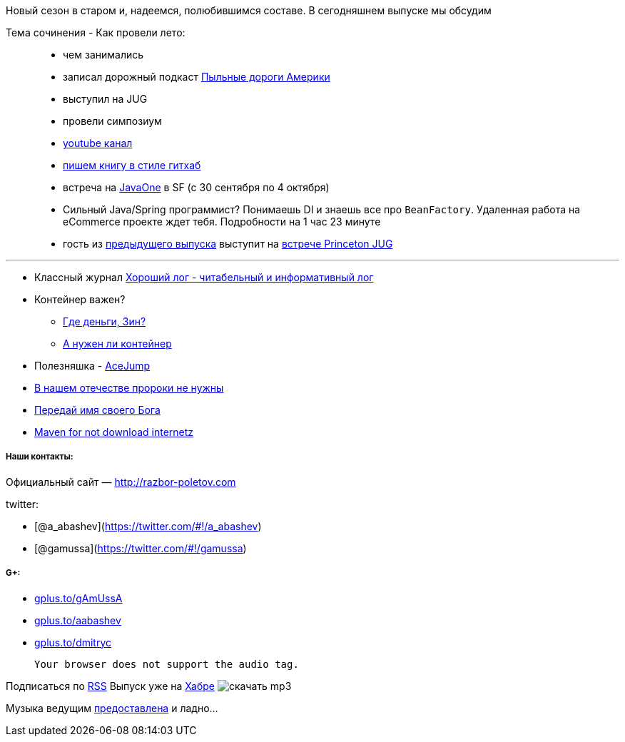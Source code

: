 Новый сезон в старом и, надеемся, полюбившимся составе. В сегодняшнем
выпуске мы обсудим

Тема сочинения - Как провели лето:

____________________________________________________________________________________________________________________________________________________________________
* чем занимались
* записал дорожный подкаст http://happypodcast.rpod.ru/s3[Пыльные дороги
Америки]
* выступил на JUG
* провели симпозиум
* http://www.youtube.com/trainingAtFarata[youtube канал]
* https://github.com/Farata/EnterpriseWebBook[пишем книгу в стиле
гитхаб]
* встреча на http://oracle.com/javaone[JavaOne] в SF (c 30 сентября по 4
октября)
* Сильный Java/Spring программист? Понимаешь DI и знаешь все про
`BeanFactory`. Удаленная работа на eCommerce проекте ждет тебя.
Подробности на 1 час 23 минуте
* гость из
https://plus.google.com/112280655076209917443/posts[предыдущего выпуска]
выступит на http://www.meetup.com/NJFlex/events/81152502/[встрече
Princeton JUG]
____________________________________________________________________________________________________________________________________________________________________

'''''

* Классный журнал
http://www.trottercashion.com/2012/08/12/how-to-write-good-log-messages.html[Хороший
лог - читабельный и информативный лог]
* Контейнер важен?
** http://blogs.forrester.com/mike_gualtieri/11-07-15-stop_wasting_money_on_weblogic_websphere_and_jboss_application_servers[Где
деньги, Зин?]
** http://www.jamesward.com/2012/08/13/containerless-spring-mvc[А нужен
ли контейнер]
* Полезняшка -
http://johnlindquist.com/2012/08/14/ace_jump.html[AceJump]
* http://www.theserverside.com/feature/Disruptive-forces-in-Java-Is-Scala-the-new-Spring-framework[В
нашем отечестве пророки не нужны]
* http://java.dzone.com/articles/named-parameters-java-another[Передай
имя своего Бога]
* http://www.sonatype.com/people/2012/08/download-it-all-at-once-a-maven-idea/[Maven
for not download internetz]

[[наши-контакты]]
Наши контакты:
++++++++++++++

[[официальный-сайт-httprazbor-poletov.com]]
Официальный сайт — http://razbor-poletov.com

[[twitter]]
twitter:

* [@a_abashev](https://twitter.com/#!/a_abashev)
* [@gamussa](https://twitter.com/#!/gamussa)

[[g]]
G+:
+++

* http://gplus.to/gAmUssA[gplus.to/gAmUssA]
* http://gplus.to/aabashev[gplus.to/aabashev]
* http://gplus.to/dmitryc[gplus.to/dmitryc]

 Your browser does not support the audio tag.

Подписаться по http://feeds.feedburner.com/razbor-podcast[RSS] Выпуск
уже на http://habrahabr.ru/post/151284/[Хабре]
image:http://2.bp.blogspot.com/-qkfh8Q--dks/T0gixAMzuII/AAAAAAAAHD0/O5LbF3vvBNQ/s200/1330127522_mp3.png[скачать
mp3,title="скачать mp3"]

Музыка ведущим
http://www.audiobank.fm/single-music/27/111/More-And-Less/[предоставлена]
и ладно...
